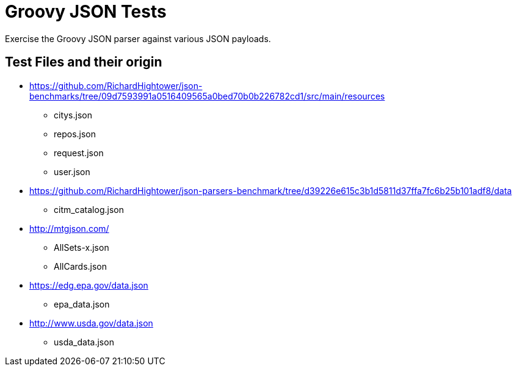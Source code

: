 = Groovy JSON Tests

Exercise the Groovy JSON parser against various JSON payloads.

== Test Files and their origin

* https://github.com/RichardHightower/json-benchmarks/tree/09d7593991a0516409565a0bed70b0b226782cd1/src/main/resources
** citys.json
** repos.json
** request.json
** user.json
* https://github.com/RichardHightower/json-parsers-benchmark/tree/d39226e615c3b1d5811d37ffa7fc6b25b101adf8/data
** citm_catalog.json
* http://mtgjson.com/
** AllSets-x.json
** AllCards.json
* https://edg.epa.gov/data.json
** epa_data.json
* http://www.usda.gov/data.json
** usda_data.json

